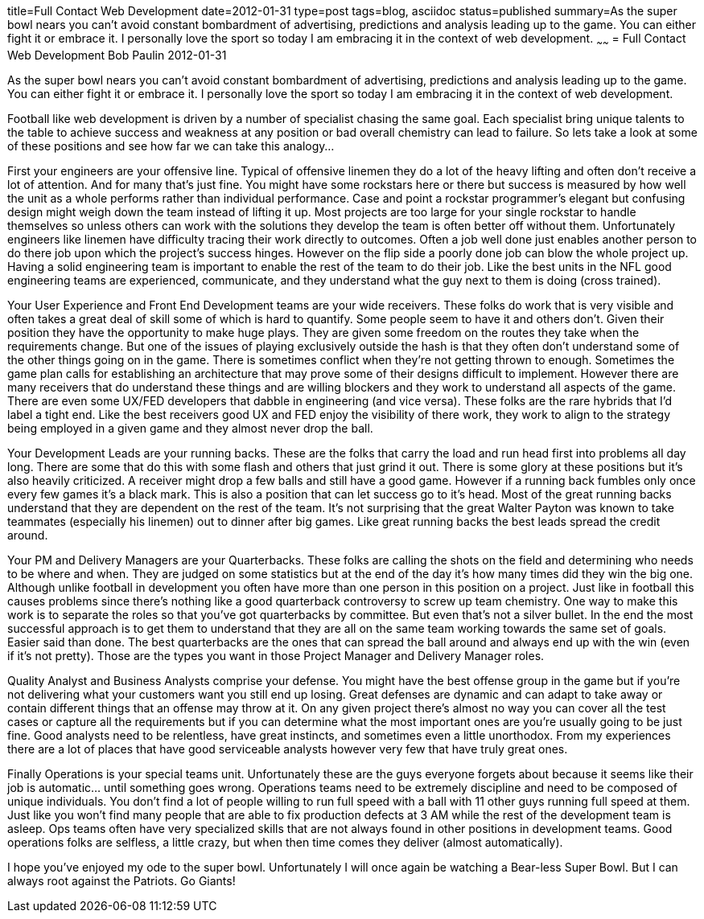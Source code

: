 title=Full Contact Web Development
date=2012-01-31
type=post
tags=blog, asciidoc
status=published
summary=As the super bowl nears you can't avoid constant bombardment of advertising, predictions and analysis leading up to the game. You can either fight it or embrace it. I personally love the sport so today I am embracing it in the context of web development.
~~~~~~
= Full Contact Web Development
Bob Paulin
2012-01-31

As the super bowl nears you can't avoid constant bombardment of advertising, predictions and analysis leading up to the game. You can either fight it or embrace it. I personally love the sport so today I am embracing it in the context of web development.

Football like web development is driven by a number of specialist chasing the same goal. Each specialist bring unique talents to the table to achieve success and weakness at any position or bad overall chemistry can lead to failure. So lets take a look at some of these positions and see how far we can take this analogy...

First your engineers are your offensive line. Typical of offensive linemen they do a lot of the heavy lifting and often don't receive a lot of attention. And for many that's just fine. You might have some rockstars here or there but success is measured by how well the unit as a whole performs rather than individual performance. Case and point a rockstar programmer's elegant but confusing design might weigh down the team instead of lifting it up. Most projects are too large for your single rockstar to handle themselves so unless others can work with the solutions they develop the team is often better off without them. Unfortunately engineers like linemen have difficulty tracing their work directly to outcomes. Often a job well done just enables another person to do there job upon which the project's success hinges. However on the flip side a poorly done job can blow the whole project up. Having a solid engineering team is important to enable the rest of the team to do their job. Like the best units in the NFL good engineering teams are experienced, communicate, and they understand what the guy next to them is doing (cross trained).

Your User Experience and Front End Development teams are your wide receivers. These folks do work that is very visible and often takes a great deal of skill some of which is hard to quantify. Some people seem to have it and others don't. Given their position they have the opportunity to make huge plays. They are given some freedom on the routes they take when the requirements change. But one of the issues of playing exclusively outside the hash is that they often don't understand some of the other things going on in the game. There is sometimes conflict when they're not getting thrown to enough. Sometimes the game plan calls for establishing an architecture that may prove some of their designs difficult to implement. However there are many receivers that do understand these things and are willing blockers and they work to understand all aspects of the game. There are even some UX/FED developers that dabble in engineering (and vice versa). These folks are the rare hybrids that I'd label a tight end. Like the best receivers good UX and FED enjoy the visibility of there work, they work to align to the strategy being employed in a given game and they almost never drop the ball.

Your Development Leads are your running backs. These are the folks that carry the load and run head first into problems all day long. There are some that do this with some flash and others that just grind it out. There is some glory at these positions but it's also heavily criticized. A receiver might drop a few balls and still have a good game. However if a running back fumbles only once every few games it's a black mark. This is also a position that can let success go to it's head. Most of the great running backs understand that they are dependent on the rest of the team. It's not surprising that the great Walter Payton was known to take teammates (especially his linemen) out to dinner after big games. Like great running backs the best leads spread the credit around.

Your PM and Delivery Managers are your Quarterbacks. These folks are calling the shots on the field and determining who needs to be where and when. They are judged on some statistics but at the end of the day it's how many times did they win the big one. Although unlike football in development you often have more than one person in this position on a project. Just like in football this causes problems since there's nothing like a good quarterback controversy to screw up team chemistry. One way to make this work is to separate the roles so that you've got quarterbacks by committee. But even that's not a silver bullet. In the end the most successful approach is to get them to understand that they are all on the same team working towards the same set of goals. Easier said than done. The best quarterbacks are the ones that can spread the ball around and always end up with the win (even if it's not pretty). Those are the types you want in those Project Manager and Delivery Manager roles.

Quality Analyst and Business Analysts comprise your defense. You might have the best offense group in the game but if you're not delivering what your customers want you still end up losing. Great defenses are dynamic and can adapt to take away or contain different things that an offense may throw at it. On any given project there's almost no way you can cover all the test cases or capture all the requirements but if you can determine what the most important ones are you're usually going to be just fine. Good analysts need to be relentless, have great instincts, and sometimes even a little unorthodox. From my experiences there are a lot of places that have good serviceable analysts however very few that have truly great ones.

Finally Operations is your special teams unit. Unfortunately these are the guys everyone forgets about because it seems like their job is automatic... until something goes wrong. Operations teams need to be extremely discipline and need to be composed of unique individuals. You don't find a lot of people willing to run full speed with a ball with 11 other guys running full speed at them. Just like you won't find many people that are able to fix production defects at 3 AM while the rest of the development team is asleep. Ops teams often have very specialized skills that are not always found in other positions in development teams. Good operations folks are selfless, a little crazy, but when then time comes they deliver (almost automatically).

I hope you've enjoyed my ode to the super bowl. Unfortunately I will once again be watching a Bear-less Super Bowl. But I can always root against the Patriots. Go Giants!
